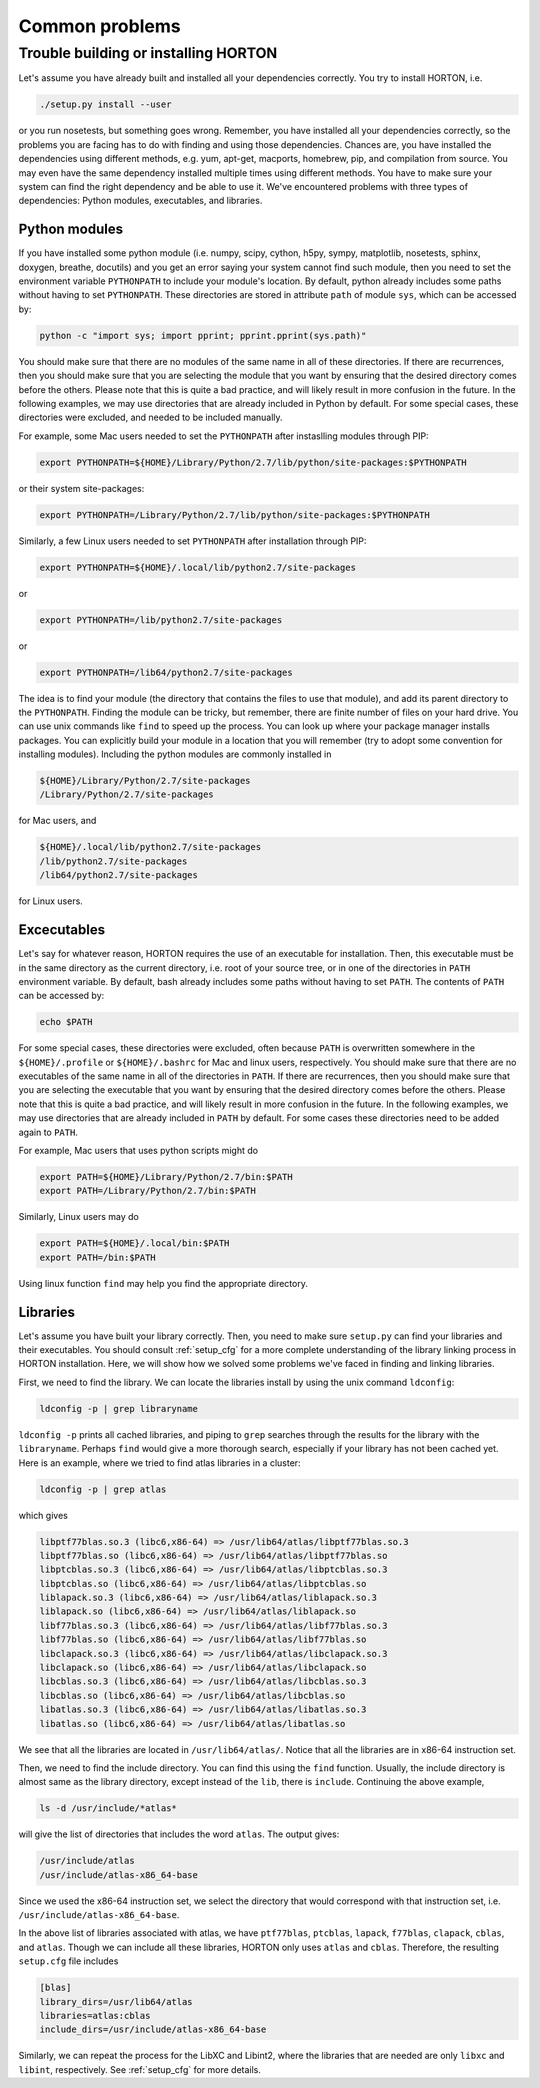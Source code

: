 ..
    : HORTON: Helpful Open-source Research TOol for N-fermion systems.
    : Copyright (C) 2011-2015 The HORTON Development Team
    :
    : This file is part of HORTON.
    :
    : HORTON is free software; you can redistribute it and/or
    : modify it under the terms of the GNU General Public License
    : as published by the Free Software Foundation; either version 3
    : of the License, or (at your option) any later version.
    :
    : HORTON is distributed in the hope that it will be useful,
    : but WITHOUT ANY WARRANTY; without even the implied warranty of
    : MERCHANTABILITY or FITNESS FOR A PARTICULAR PURPOSE.  See the
    : GNU General Public License for more details.
    :
    : You should have received a copy of the GNU General Public License
    : along with this program; if not, see <http://www.gnu.org/licenses/>
    :
    : --

Common problems
###############

Trouble building or installing HORTON
=====================================

Let's assume you have already built and installed all your dependencies correctly.
You try to install HORTON, i.e.

.. code-block:: bash

    ./setup.py install --user

or you run nosetests, but something goes wrong. Remember, you have installed all your dependencies
correctly, so the problems you are facing has to do with finding and using those
dependencies. Chances are, you have installed the dependencies using different
methods, e.g. yum, apt-get, macports, homebrew, pip, and compilation from source. You
may even have the same dependency installed multiple times using different methods.
You have to make sure your system can find the right dependency and be able to use
it. We've encountered problems with three types of dependencies: Python modules,
executables, and libraries.

Python modules
--------------

If you have installed some python module (i.e. numpy, scipy, cython, h5py, sympy,
matplotlib, nosetests, sphinx, doxygen, breathe, docutils) and you get an error
saying your system cannot find such module, then you need to set the environment
variable ``PYTHONPATH`` to include your module's location. By default, python
already includes some paths without having to set ``PYTHONPATH``. These directories are
stored in attribute ``path`` of module ``sys``, which can be accessed by:

.. code-block:: bash

    python -c "import sys; import pprint; pprint.pprint(sys.path)"

You should make sure that there are no modules of the same name in all of these
directories. If there are recurrences, then you should make sure that you are
selecting the module that you want by ensuring that the desired directory comes before
the others. Please note that this is quite a bad practice, and will likely
result in more confusion in the future. In the following examples, we may
use directories that are already included in Python by default. For some
special cases, these directories were excluded, and needed to be included manually.

For example, some Mac users needed to set
the ``PYTHONPATH`` after instaslling modules through PIP:

.. code-block:: bash

    export PYTHONPATH=${HOME}/Library/Python/2.7/lib/python/site-packages:$PYTHONPATH

or their system site-packages:

.. code-block:: bash

    export PYTHONPATH=/Library/Python/2.7/lib/python/site-packages:$PYTHONPATH

Similarly, a few Linux users needed to set ``PYTHONPATH`` after installation through PIP:

.. code-block:: bash

    export PYTHONPATH=${HOME}/.local/lib/python2.7/site-packages

or

.. code-block:: bash

    export PYTHONPATH=/lib/python2.7/site-packages

or

.. code-block:: bash

    export PYTHONPATH=/lib64/python2.7/site-packages


The idea is to find your module (the directory that contains the files to use that
module), and add its parent directory to the ``PYTHONPATH``. Finding the module
can be tricky, but remember, there are finite number of files on your hard drive.
You can use unix commands like ``find`` to speed up the process. You can look up
where your package manager installs packages. You can explicitly build your module
in a location that you will remember (try to adopt some convention for installing
modules). Including the python modules are commonly installed in

.. code-block:: bash

   ${HOME}/Library/Python/2.7/site-packages
   /Library/Python/2.7/site-packages

for Mac users, and

.. code-block:: bash

   ${HOME}/.local/lib/python2.7/site-packages
   /lib/python2.7/site-packages
   /lib64/python2.7/site-packages

for Linux users.


Excecutables
------------

Let's say for whatever reason, HORTON requires the use of an executable for
installation. Then, this executable must be in the same directory as the current
directory, i.e. root of your source tree, or in one of the directories in ``PATH``
environment variable. By default, bash already includes some paths without
having to set ``PATH``. The contents of ``PATH`` can be accessed by:

.. code-block:: bash

    echo $PATH

For some special cases, these directories were excluded, often because ``PATH``
is overwritten somewhere in the ``${HOME}/.profile`` or ``${HOME}/.bashrc`` for
Mac and linux users, respectively. You should make sure that there are no
executables of the same name in all of the directories in ``PATH``. If there
are recurrences, then you should make sure that you are selecting the executable
that you want by ensuring that the desired directory comes before the others.
Please note that this is quite a bad practice, and will likely result in more
confusion in the future. In the following examples, we may use directories
that are already included in ``PATH`` by default. For some cases these directories
need to be added again to ``PATH``.

For example, Mac users that uses python scripts might do

.. code-block:: bash

    export PATH=${HOME}/Library/Python/2.7/bin:$PATH
    export PATH=/Library/Python/2.7/bin:$PATH

Similarly, Linux users may do

.. code-block:: bash

    export PATH=${HOME}/.local/bin:$PATH
    export PATH=/bin:$PATH

Using linux function ``find`` may help you find the appropriate directory.

Libraries
---------

Let's assume you have built your library correctly. Then, you need to make sure
``setup.py`` can find your libraries and their executables. You should consult
:ref:`setup_cfg` for a more complete understanding of the library linking process
in HORTON installation. Here, we will show how we solved some problems we've faced
in finding and linking libraries.

First, we need to find the library. We can locate the libraries install by using
the unix command ``ldconfig``:

.. code-block:: bash

    ldconfig -p | grep libraryname

``ldconfig -p`` prints all cached libraries, and piping to ``grep`` searches through
the results for the library with the ``libraryname``. Perhaps ``find`` would give
a more thorough search, especially if your library has not been cached yet. Here is
an example, where we tried to find atlas libraries in a cluster:

.. code-block:: bash

    ldconfig -p | grep atlas

which gives

.. code-block:: bash

	libptf77blas.so.3 (libc6,x86-64) => /usr/lib64/atlas/libptf77blas.so.3
	libptf77blas.so (libc6,x86-64) => /usr/lib64/atlas/libptf77blas.so
	libptcblas.so.3 (libc6,x86-64) => /usr/lib64/atlas/libptcblas.so.3
	libptcblas.so (libc6,x86-64) => /usr/lib64/atlas/libptcblas.so
	liblapack.so.3 (libc6,x86-64) => /usr/lib64/atlas/liblapack.so.3
	liblapack.so (libc6,x86-64) => /usr/lib64/atlas/liblapack.so
	libf77blas.so.3 (libc6,x86-64) => /usr/lib64/atlas/libf77blas.so.3
	libf77blas.so (libc6,x86-64) => /usr/lib64/atlas/libf77blas.so
	libclapack.so.3 (libc6,x86-64) => /usr/lib64/atlas/libclapack.so.3
	libclapack.so (libc6,x86-64) => /usr/lib64/atlas/libclapack.so
	libcblas.so.3 (libc6,x86-64) => /usr/lib64/atlas/libcblas.so.3
	libcblas.so (libc6,x86-64) => /usr/lib64/atlas/libcblas.so
	libatlas.so.3 (libc6,x86-64) => /usr/lib64/atlas/libatlas.so.3
	libatlas.so (libc6,x86-64) => /usr/lib64/atlas/libatlas.so

We see that all the libraries are located in ``/usr/lib64/atlas/``. Notice that
all the libraries are in x86-64 instruction set.

Then, we need to find the include directory. You can find this using the ``find``
function. Usually, the include directory is almost same as the library directory,
except instead of the ``lib``, there is ``include``. Continuing the above example,

.. code-block:: bash

    ls -d /usr/include/*atlas*

will give the list of directories that includes the word ``atlas``. The output
gives:

.. code-block:: bash

   /usr/include/atlas
   /usr/include/atlas-x86_64-base

Since we used the x86-64 instruction set, we select the directory that would
correspond with that instruction set, i.e. ``/usr/include/atlas-x86_64-base``.

In the above list of libraries associated with atlas, we have ``ptf77blas``,
``ptcblas``, ``lapack``, ``f77blas``, ``clapack``, ``cblas``, and ``atlas``.
Though we can include all these libraries, HORTON only uses ``atlas`` and
``cblas``. Therefore, the resulting ``setup.cfg`` file includes

.. code-block:: bash

  [blas]
  library_dirs=/usr/lib64/atlas
  libraries=atlas:cblas
  include_dirs=/usr/include/atlas-x86_64-base


Similarly, we can repeat the process for the LibXC and Libint2, where the libraries
that are needed are only ``libxc`` and ``libint``, respectively. See :ref:`setup_cfg`
for more details.
